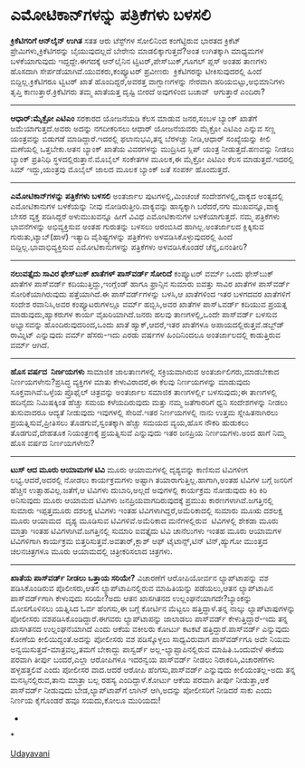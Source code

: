 * ಎಮೋಟಿಕಾನ್‌ಗಳನ್ನು ಪತ್ರಿಕೆಗಳು ಬಳಸಲಿ

 *ಕ್ರಿಕೆಟಿಗರಿಗೆ ಆನ್‌ಲೈನ್ ಉಗಿತ*
 ಸತತ ಆರು ಟೆಸ್ಟ್‌ಗಳ ಸೋಲಿನಿಂದ ಕಂಗೆಟ್ಟಿರುವ ಭಾರತದ ಕ್ರಿಕೆಟ್
ಪ್ರೇಮಿಗಳು,ಕ್ರಿಕೆಟಿಗರನ್ನು ಬೈಯುವುದಲ್ಲದೆ ಬೇರೇನು ಮಾಡಲಿಕ್ಕಾಗುತ್ತದೆ?ಅಂತ
ಉಗಿತಕ್ಕಾಗಿ ಮಾಧ್ಯಮಗಳ ಬಳಕೆಯಾಗುವುದು ಇದ್ದದ್ದೇ.ಈಗದಕ್ಕೆ ಆನ್‌ಲೈನಿನ
ಟ್ವಿಟರ್,ಪೇಸ್‌ಬುಕ್,ಗೂಗಲ್ ಪ್ಲಸ್ ಅಂತಹ ತಾಣಗಳು ಹೊಸದಾಗಿ
ಸೇರ್ಪಡೆಯಾಗಿವೆ.ಯುವಕರು,ಕಂಪ್ಯೂಟರ್ ಪ್ರವೀಣರು  ಕ್ರಿಕೆಟಿಗರನ್ನು ಟೀಕಿಸುವುದರಲ್ಲಿ
ಹಿಂದೆ ಬಿದ್ದಿಲ್ಲ.ಕ್ರಿಕೆಟಿಗರೂ ಟ್ವಿಟರ್ ಖಾತೆ ಹೊಂದಿದ್ದರೆ,ಅವರತ್ತ ವಾಗ್ಬಾಣಗಳನ್ನು
ನೇರವಾಗಿ ಹರಿಯಬಿಟ್ಟು,ಅಭಿಮಾನಿಗಳು ತೃಪ್ತಿ ಕಾಣುತ್ತಾರೆ.ಕ್ರಿಕೆಟಿಗರು ತಮ್ಮ
ಖಾತೆಯತ್ತ ದೃಷ್ಟಿ ಬೀರದೆ ಅವುಗಳಿಂದ ಬಚಾವ್  ಆಗುತ್ತಾರೆ ಎಂದಿರಾ?
 ----------------------------------------
 *ಆಧಾರ್:ಮೈಕ್ರೋ ಎಟಿಎಂ*
 ಸರಕಾರದ ಯೋಜನೆಯಡಿ ಕೆಲಸ ಮಾಡುವ ಜನರ,ಸಂಬಳ ಬ್ಯಾಂಕ್ ಖಾತೆಗೆ ಜಮೆಯಾಗುತ್ತದೆ.ಅವರು
ಅದನ್ನು ನಗದೀಕರಿಸಲು ಆಧಾರ್ ಯೋಜನೆಯವರು ಮೈಕ್ರೋ ಎಟಿಎಂ ಎನ್ನುವ ಸಣ್ಣ ಯಂತ್ರವನ್ನು
ಬಿಡುಗಡೆ ಮಾಡಿದ್ದಾರೆ.ಇದರಲ್ಲಿ ಫಲಾನುಭವಿ,ತನ್ನ ಬೆರಳಚ್ಚು ನೀಡಿ,ಆಧಾರ್ ಸಂಖ್ಯೆಯನ್ನು
ಕೀಲಿ ಮಣೆಯಲ್ಲಿ ಒತ್ತಬೇಕು.ಆತನ ಬ್ಯಾಂಕ್ ಖಾತೆಯ ವಿವರಗಳನ್ನು ಮುದ್ರಿಸಿದ ಸ್ಲಿಪ್
ಯಂತ್ರ ನೀಡುತ್ತದೆ.ಹಣವನ್ನು ನೀಡಲು ಬ್ಯಾಂಕ್ ಪ್ರತಿನಿಧಿ ಸ್ಥಳದಲ್ಲಿರುತ್ತಾನೆ.ಮೊಬೈಲ್
ಸಂಕೇತಗಳ ಮೂಲಕ,ಈ ಮೈಕ್ರೋ ಎಟಿಎಂ ಕೆಲಸ ಮಾಡುತ್ತದೆ.ಇದರಲ್ಲಿ ಸಿಮ್ ಇದ್ದು,ಯಂತ್ರವು
ಮೊಬೈಲ್ ಜಾಲದ ಮೂಲಕ ಬ್ಯಾಂಕ್ ಜತೆ ಸಂಪರ್ಕ ಹೊಂದುತ್ತದೆ.
 ----------------------------------------------
 *ಎಮೋಟಿಕಾನ್‌ಗಳನ್ನು ಪತ್ರಿಕೆಗಳು ಬಳಸಲಿ*
 ಅಂತರ್ಜಾಲ ಪುಟಗಳಲ್ಲಿ,ಮಿಂಚಂಚೆ ಸಂದೇಶಗಳಲ್ಲಿ,ವಾಕ್ಯದ ಅಂತ್ಯದಲ್ಲಿ ಎಮೋಟಿಕಾನುಗಳ
ಬಳಕೆಯನ್ನು ನೀವು ನೋಡಿರುತ್ತೀರಿ.ವಾಕ್ಯವನ್ನು ಹಾಸ್ಯಕ್ಕಾಗಿ ಬರೆದರೆ,ನಗು
ಮುಖವನ್ನೂ,ವಾಕ್ಯ ಬೇಸರ ವ್ಯಕ್ತ ಪಡಿಸಿದ್ದರೆ ಅಳುಮುಖವನ್ನೂ ಹೀಗೆ ವಿವಿಧ ಎಮೋಟಿಕಾನುಗಳ
ಬಳಕೆಯಾಗುತ್ತದೆ. ನಮ್ಮ ಪತ್ರಿಕೆಗಳು ಭಾವನೆಗಳನ್ನು ಅಭಿವ್ಯಕ್ತಿಸುವ ಅಂತಹ ಗುರುತನ್ನು
ಬಳಸಲು ಆರಂಬಿಸಿದ ಹಾಗಿಲ್ಲ.ಅಂತರ್ಜಾಲದ ಕ್ಲಿಕ್ಕಿಸುವ ಗುರುತು,ಟ್ಯಾಬ್(ಹಾಳೆ) ಇತ್ಯಾದಿ
ವೈಶಿಷ್ಟ್ಯಗಳನ್ನು ಪತ್ರಿಕೆಗಳು ಅಳವಡಿಸಿಕೊಳ್ಳುವುದರಲ್ಲಿ ಹಿಂದೆ
ಬಿದ್ದಿಲ್ಲ.ಭಾವಾಭಿವ್ಯಕ್ತಿಸುವ ಎಮೋಟಿಕಾನುಗಳನ್ನು ಪತ್ರಿಕೆಗಳು ಅಳವಡಿಸಿಕೊಂಡರೆ
ಚೆನ್ನ,ಏನಂತೀರಿ?
 --------------------------------------------------
 *ನಲುವತ್ತೈದು ಸಾವಿರ ಫೇಸ್‌ಬುಕ್ ಖಾತೆಗಳ್ ಪಾಸ್‌ವರ್ಡ್ ಸೋರಿದೆ*
 ಕಂಪ್ಯೂಟರ್ ವರ್ಮ್ ಒಂದು ಫೇಸ್‌ಬುಕ್ ಖಾತೆಗಳ ಪಾಸ್‌ವರ್ಡ್
ಕದಿಯುತ್ತಿದ್ದು,ಇಂಗ್ಲೆಂಡ್ ಹಾಗೂ ಫ್ರಾನ್ಸಿನ ಸುಮಾರು ಐವತ್ತು ಸಾವಿರ ಖಾತೆಗಳ
ಪಾಸ್‌ವರ್ಡ್ ಸೋರಿಕೆಯಾಗಿರುವುದು ಪತ್ತೆಯಾಗಿದೆ.ಈ ಪಾಸ್‌ವರ್ಡ್‌ಗಳನ್ನು ಬಳಸಿ,ಆ
ಖಾತೆಗಳಿಂದ ಇತರ ಬಳಗದವರ ಖಾತೆಗಳಿಗೆ ಸಂದೇಶ ರವಾನಿಸಿ,ಅವರ ಕಂಪ್ಯೂಟರುಗಳಲ್ಲೂ ವರ್ಮ್
ಹಬ್ಬಿಸಿ,ಅವರ ಖಾತೆಗಳ ಪಾಸ್‍೬ವರ್ಡ್ ಕದಿಯುವ ಪ್ರಯತ್ನ ಮಾಡುವುದು,ಹ್ಯಾಕರುಗಳ ಕಾರ್ಯ
ವೈಖರಿಯಾಗಿದೆ.ಜನರು ಹಲವು ತಾಣಗಳಲ್ಲಿ,ಒಂದೇ ಪಾಸ್‌ವರ್ಡ್ ಬಳಸುವ ಅಭ್ಯಾಸವನ್ನು
ಹೊಂದಿರುವುದರಿಂದ,ಒಂದು ಖಾತೆ ಹ್ಯಾಕ್,ಆದರೆ,ಇತರ ಖಾತೆಗಳೂ
ಅಪಾಯದಲ್ಲಿರುತ್ತವೆ.ಡಬ್ಬ್‌ಡ್ ರಾಮ್ನಿಟ್ ಎನ್ನುವುದು ವರ್ಮ್ ಹೆಸರು-ಇದು ಎರಡು ವರ್ಷಗಳ
ಹಿಂದಿನಿಂದಲೂ ಅಂತರ್ಜಾಲದಲ್ಲಿ ಕಾಡುತ್ತಿರುವ ವರ್ಮ್ ಆಗಿದೆ.
 ---------------------------------------------
 *ಹೊಸ ವರ್ಷದ  ನಿರ್ಣಯಗಳು*
 ಸಾಮಾಜಿಕ ಜಾಲತಾಣಗಳಲ್ಲಿ ಸಕ್ರಿಯವಾಗಿರುವ ಅಂತರ್ಜಾಲಿಗರು,ಮಾಡಬೇಕಾದ
ನಿರ್ಣಯಗಳೇನು?ಪ್ರಸಿದ್ಧ ವ್ಯಕ್ತಿಗಳ ಮಾತು ಕೇಳುವಿರಾದರೆ,ಈ ಕೆಲವು ನಿರ್ಣಯಗಳನ್ನು
ಮಾಡುವುದು ಸೂಕ್ತವಾಗಿವೆ:ಒಳ್ಳೆಯ ಪ್ರೊಫೈಲ್ ಚಿತ್ರವನ್ನು ಅಂತರ್ಜಾಲ ಸಮಾಜಿಕ
ತಾಣಗಳಲ್ಲಿ೯ ಬಳಸುವುದು;ಈ ತಾಣಗಳಲ್ಲಿ ಹದಿನೈದು ನಿಮಿಷಕ್ಕಿಂತ ಹೆಚ್ಚು ಸಮಯ
ಕಳೆಯದಿರುವುದು ಮತ್ತು ನಮ್ಮ ಜತೆಗಾರರಿಗೆ ಧ್ವನಿ ಸಂದೇಶಗಳನ್ನು ನೀಡಲು ತುಸುವಾದರೂ
ಆದ್ಯತೆ ನೀಡುವುದು ಇವುಗಳಲ್ಲಿ ಸೇರಿವೆ.ಇತರ ನಿರ್ಣಯಗಳಲ್ಲಿ ನಾನು ಉತ್ತಮ
ಸ್ನೇಹಿತನಾಗಿರಲು ಪ್ರಯತ್ನಿಸುವೆ,ಪ್ರೀತಿಸಲು ತೊಡಗುವೆ,ಸ್ವಂತಕ್ಕಾಗಿ ಹೆಚ್ಚು ಸಮಯದ
ವ್ಯಯ,ಹೊಸ ನೌಕರಿ ಹುಡುಕಲು ತೊಡಗುವೆ,ದೇಹತೂಕ ನಿಯಂತ್ರಣಕ್ಕೆ ಪ್ರಯತ್ನಿಸುವೆ
ಎನ್ನುವುದು ಇತರ ಜನಪ್ರಿಯ ನಿರ್ಣಯಗಳು.ಅಂದ ಹಾಗೆ ನಿಮ್ಮ ಹೊಸ ವರ್ಷದ ನಿರ್ಣಯಗಳೇನು?
 -------------------------------------
 *ಟುಸ್ ಆದ ಮೂರು ಆಯಾಮಗಳ ಟಿವಿ*
 ಮೂರು ಆಯಾಮಗಳಲ್ಲಿ ದೃಶ್ಯವನ್ನು ಕಾಣಿಸುವ ಟಿವಿಗಳೀಗ ಲಭ್ಯ.ಆದರೆ,ಅದರಲ್ಲಿ ನೋಡಲು
ಕಾರ್ಯಕ್ರಮಗಳು ಅಷ್ಟಾಗಿ ತಯಾರಾಗುತ್ತಿಲ್ಲ.ಹಾಗಾಗಿ,ಅಂತಹ ಟಿವಿಗಳ ಬಗ್ಗೆ ಜನರಿಗೆ
ಹೆಚ್ಚಿನ ಉತ್ಸಾಹವಿಲ್ಲ.ಜತೆಗೆ,ಆ ಟಿವಿಗಳು ದುಬಾರಿ,ಅಲ್ಲದೆ ಅವುಗಳಲ್ಲಿ ಕಾರ್ಯಕ್ರಮ
ನೋಡುವುದು ಕಿರಿ ಕಿರಿ ಅನಿಸುವುದು ಮೂರು ಆಯಾಮದ ಟಿವಿಗಳು ಜನಪ್ರಿಯವಾಗದಿರುವುದಕ್ಕೆ
ಪ್ರಮುಖ ಕಾರಣಗಳಾಗಿವೆ.ಜಗತ್ತಿನಲ್ಲಿ ಸುಮಾರು ಇಪ್ಪತ್ತಮೂರು ದಶಲಕ್ಷ ಟಿವಿಗಳು ಇಂತಹ
ಟಿವಿಗಳಾಗಿದ್ದರೆ,ಅಮೆರಿಕಾದಲ್ಲಿ ಸುಮಾರು ಮೂಋ ದಶಲಕ್ಷ ಮೂರು ಆಯಾಮದ  ದೃಶ್ಯ ಮೂಡಿಸುವ
ಟಿವಿಗಳಿವೆ.ಅಮೆರಿಕಾದ ಮನೆಗಳಲ್ಲಿರುವ  ಟಿವಿಗಳಲ್ಲಿ ಶೇಕಡಾ ಮೂರು ಮಾತ್ರಾ ಇಂತಹ
ಟಿವಿಗಳಾಗಿವೆ.ಜಗತ್ತಿನಲ್ಲಿ ಸುಮಾರಿ ಐವತ್ತೈದು ಟಿವಿ ಚಾನೆಲುಗಳು ಇಂತಹ ಮೂರು ಆಯಾಮಗಳ
ಟಿವಿಗಳಿಗಾಗಿ ಕಾರ್ಯಕ್ರಮ ಬಿತ್ತರಿಸುತ್ತವೆ.ಅವತಾರ್,ಕ್ಲಾಶ್ ಆಫ್ ಟೈಟಾನ್ಸ್,ಟಿನ್
ಟಿನ್,ಹ್ಯುಗೋ ಮುಂತ್ತದ ಚಲನಚಿತ್ರಗಳೂ ಮೂರು ಆಯಾಮದಲ್ಲಿ ಚಿತ್ರೀಕರಿಸಲಾದ ಚಿತ್ರಗಳು.
 --------------------------------------------
 *ಖಾತೆಯ ಪಾಸ್‍ವರ್ಡ್ ನೀಡಲು ಒತ್ತಾಯ ಸರಿಯೇ?*
 ವಿಚಾರಣೆಗೆ ಆರೋಪಿಯೋರ್ವನ ಲ್ಯಾಪ್‌ಟಾಪನ್ನು ವಶ ಪಡಿಸಿಕೊಂಡಿರುವ ಪೊಲೀಸರು,ಆತನ
ಲ್ಯಾಪ್‌ಟಾಪಿನಲ್ಲಿರುವ ಮಾಹಿತಿಯನ್ನು ಪಡೆಯಲು,ಆತನ ಲ್ಯಾಪ್‌ಟಾಪಿನ ಪಾಸ್‌ವರ್ಡ್‌ಗಾಗಿ
ಕೇಳುವುದು ಸರಿಯೇ?ಅದು ಆತನ ಖಾಸಗಿತನದ ಉಲ್ಲಂಘನೆಯಾಗದೇ?ಬ್ಯಾಂಕನ್ನು ಮೋಸಗೊಳಿಸಲು
ಯತ್ನಿಸಿದ ಓರ್ವ ಹೆಂಗಸು,ಈ ಬಗ್ಗೆ ಕೋರ್ಟಿನ ಮೆಟ್ಟಲು ಹತ್ತಿದ್ದಾಳೆ.ತನ್ನ ನಾಲ್ಕು
ಲ್ಯಾಪ್‌ಟಾಪುಗಳನ್ನು ಪೋಲೀಸರು ವಶಪಡಿಸಿಕೊಂಡಿದ್ದಾರೆ.ಈಗವರು ಲ್ಯಾಪ್‌ಟಾಪನ್ನು
ಜಾಲಾಡಲು ಪಾಸ್‌ವರ್ಡ್ ಕೇಳುತ್ತಿದ್ದಾರೆ-ಇದು ತನ್ನ ಖಾಸಗಿತನದ ಉಲ್ಲಂಘನೆಯಾಗಿದೆ ಎಂದು
ಆಕೆಯ ವಕೀಲರು ಕೋರ್ಟು ಕಟಕಟೆ ಹತ್ತಿದ್ದಾರೆ.ಪಾಸ್‌ವರ್ಡ್ ಎನ್ನುವುದು ಕೋಣೆಯ
ಕೀಲಿಯಿದ್ದಂತೆ.ಅದನ್ನು ಪೋಲೀಸರು ವಶ ಪಡಿಸ್ಕೊಳ್ಳಲು ಸಾಧ್ಯವಿರುವಾಗ ಪಾಸ್‍ವರ್ಡ್‌ಗೂ
ಅದೇ ನಿಯಮ ಅನ್ವಯಿಸುತ್ತದೆ-ಮಾತ್ರವಲ್ಲ,ತಮಗೆ ಬೇಕಾದ್ದು ಪಾಸ್ವರ್ಡ್
ಅಲ್ಲ-ಲ್ಯಾಪ್ಟಾಪಿನಲ್ಲಿರುವ ಮಾಹಿತಿ.ಒಂದುವೇಳೆ ಈಕೆಯ ಪರವಾಗಿ ತೀರ್ಪು ಬಂದರೆ,ಎಲ್ಲಾ
ಆರೋಪಿಗಳೂ ಇದರನ್ವಯ ಪಾಸ್‌ವರ್ಡ್ ನೀಡಲು ನಿರಾಕರಿಸಿ,ವಿಚಾರಣೆಗಳು ಹಳ್ಳಹತ್ತಲಿವೆ ಎಂದು
ಪೋಲೀಸರ ವಾದ.ಆದರೆ ಆರೋಪಿ ಹೆಂಗಸು,ಪಾಸ್‌ವರ್ಡ್ ಎನ್ನುವುದು ಕೀಲಿಯಂತಲ್ಲ-ಅದು ತನ್ನ
ಮನಸ್ಸಿನಲ್ಲಿರುವ,ತಾನು ಮಾತ್ರಾ ಬಲ್ಲ ರಹಸ್ಯ ಎಂದಿದ್ದಾಳೆ.ಕೋ‍ರ್ಟು ಆಕೆಯ ಪರವಾಗಿ
ತೀರ್ಪು ನೀಡುತ್ತಾ,ಆಕೆ ಪಾಸ್‌ವರ್ಡ್ ನೀಡುವುದು ಬೇಡ,ಲ್ಯಾಪ್‌ಟಾಪ್‌ಗೆ ಲಾಗಿನ್
ಆಗಿ,ಅದನ್ನು ಪೋಲೀಸರಿಗೆ ನೀಡಿದರೆ ಸಾಕು ಎಂದು ನಿರ್ಣಯ ಕೈಗೊಂಡರೆ ಹವೂ ಸಯದು,ಕೋಲೂ
ಮುರಿಯದು!
 *
*

[[http://epaper.udayavani.com/PDFDisplay.aspx?Er=1&Edn=MANIPAL&Id=270992][Udayavani]]

